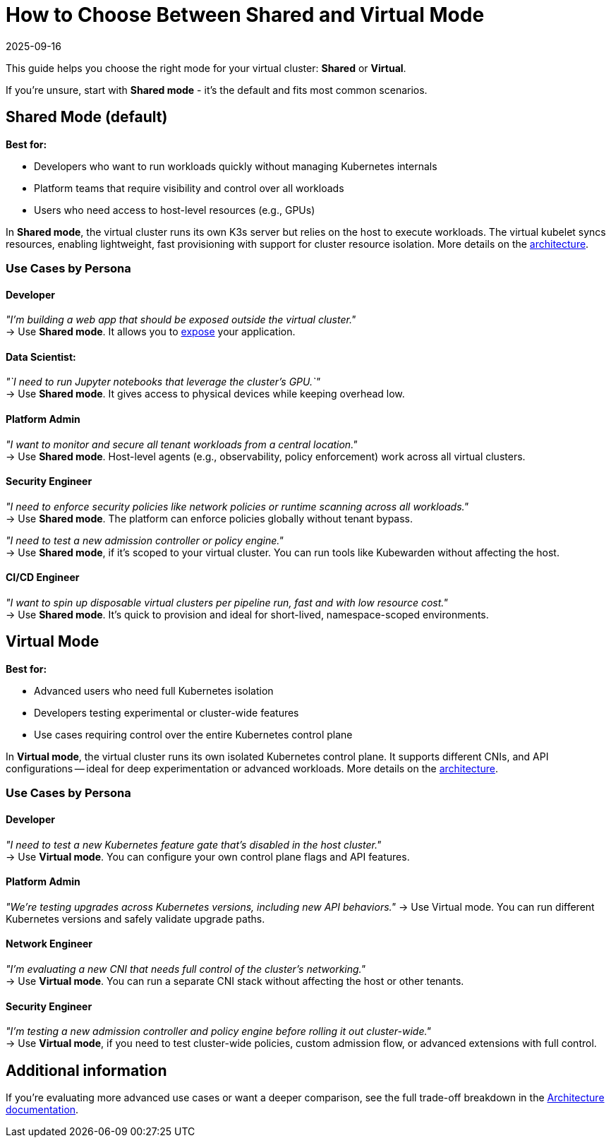 = How to Choose Between Shared and Virtual Mode
:revdate: 2025-09-16
:page-revdate: {revdate}

This guide helps you choose the right mode for your virtual cluster: *Shared* or *Virtual*. 

If you're unsure, start with *Shared mode* - it's the default and fits most common scenarios.

== Shared Mode (default)

*Best for:*

* Developers who want to run workloads quickly without managing Kubernetes internals
* Platform teams that require visibility and control over all workloads
* Users who need access to host-level resources (e.g., GPUs)

In *Shared mode*, the virtual cluster runs its own K3s server but relies on the host to execute workloads. The virtual kubelet syncs resources, enabling lightweight, fast provisioning with support for cluster resource isolation. More details on the link:./../architecture.adoc#shared-mode[architecture].

=== Use Cases by Persona

==== Developer

_"I'm building a web app that should be exposed outside the virtual cluster."_ +
→ Use *Shared mode*. It allows you to xref:./expose-workloads.adoc[expose] your application.

==== Data Scientist:

_"`I need to run Jupyter notebooks that leverage the cluster's GPU.`"_ +
→ Use *Shared mode*. It gives access to physical devices while keeping overhead low.

==== Platform Admin

_"I want to monitor and secure all tenant workloads from a central location."_ +
→ Use *Shared mode*. Host-level agents (e.g., observability, policy enforcement) work across all virtual clusters.

==== Security Engineer

_"I need to enforce security policies like network policies or runtime scanning across all workloads."_ +
→ Use *Shared mode*. The platform can enforce policies globally without tenant bypass.

_"I need to test a new admission controller or policy engine."_ +
→ Use *Shared mode*, if it's scoped to your virtual cluster. You can run tools like Kubewarden without affecting the host.

==== CI/CD Engineer

_"I want to spin up disposable virtual clusters per pipeline run, fast and with low resource cost."_ +
→ Use *Shared mode*. It's quick to provision and ideal for short-lived, namespace-scoped environments.

== Virtual Mode

*Best for:*

* Advanced users who need full Kubernetes isolation
* Developers testing experimental or cluster-wide features
* Use cases requiring control over the entire Kubernetes control plane

In *Virtual mode*, the virtual cluster runs its own isolated Kubernetes control plane. It supports different CNIs, and API configurations -- ideal for deep experimentation or advanced workloads. More details on the link:./../architecture.adoc#virtual-mode[architecture].

=== Use Cases by Persona

==== Developer

_"I need to test a new Kubernetes feature gate that's disabled in the host cluster."_ +
→ Use *Virtual mode*. You can configure your own control plane flags and API features.

==== Platform Admin

_"We're testing upgrades across Kubernetes versions, including new API behaviors."_
→ Use Virtual mode. You can run different Kubernetes versions and safely validate upgrade paths.

==== Network Engineer

_"I'm evaluating a new CNI that needs full control of the cluster's networking."_ +
→ Use *Virtual mode*. You can run a separate CNI stack without affecting the host or other tenants.

==== Security Engineer

_"I'm testing a new admission controller and policy engine before rolling it out cluster-wide."_ +
→ Use *Virtual mode*, if you need to test cluster-wide policies, custom admission flow, or advanced extensions with full control.

== Additional information

If you're evaluating more advanced use cases or want a deeper comparison, see the full trade-off breakdown in the xref:../architecture.adoc[Architecture documentation].
